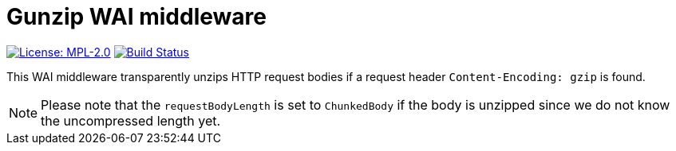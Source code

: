 = Gunzip WAI middleware

image:https://img.shields.io/badge/license-MPL_2.0-blue.svg["License: MPL-2.0", link="https://www.mozilla.org/MPL/2.0/"]
image:https://travis-ci.org/twittner/wai-middleware-gunzip.svg?branch=master["Build Status", link="https://travis-ci.org/twittner/wai-middleware-gunzip"]

This WAI middleware transparently unzips HTTP request bodies if
a request header `Content-Encoding: gzip` is found.

NOTE: Please note that the `requestBodyLength` is set to `ChunkedBody`
if the body is unzipped since we do not know the uncompressed length yet.

